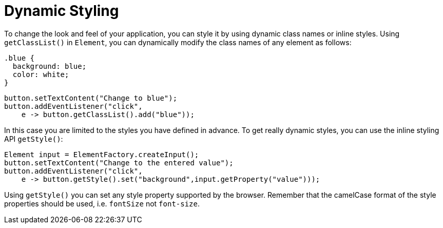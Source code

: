 = Dynamic Styling

To change the look and feel of your application, you can style it by using dynamic class names or inline styles. Using `getClassList()` in `Element`, you can dynamically modify the class names of any element as follows:

[source,css]
----
.blue {
  background: blue;
  color: white;
}
----

[source,java]
----
button.setTextContent("Change to blue");
button.addEventListener("click",
    e -> button.getClassList().add("blue"));
----

In this case you are limited to the styles you have defined in advance. To get really dynamic styles, you can use the inline styling API `getStyle()`:

[source,java]
----
Element input = ElementFactory.createInput();
button.setTextContent("Change to the entered value");
button.addEventListener("click",
    e -> button.getStyle().set("background",input.getProperty("value")));
----

Using `getStyle()` you can set any style property supported by the browser. Remember that the camelCase format of the style properties should be used, i.e. `fontSize` not `font-size`.
